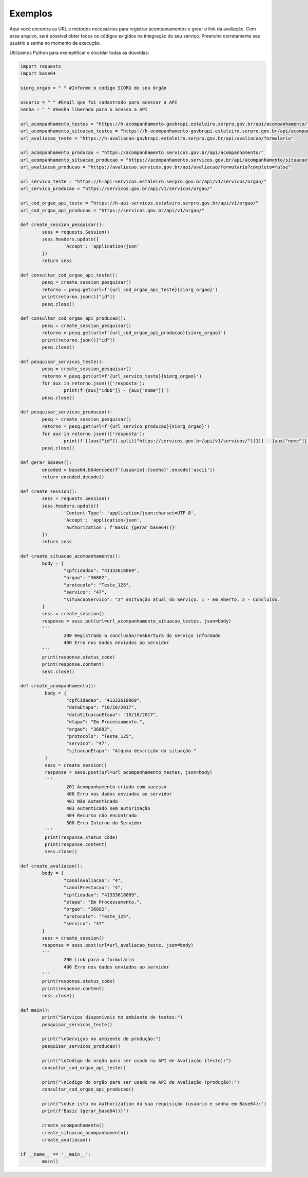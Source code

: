 Exemplos
**************

Aqui você encontra as URL e métodos necessários para registrar acompanamentos e gerar o link da avaliação.
Com esse arquivo, será possivel obter todos os códigos exigidos na integração do seu serviço. Preencha corretamente seu usuário e senha no momento da execução.

Utilizamos Python para exemplificar e elucidar todas as dúuvidas:

.. code-block:: python

    	import requests
	import base64

	siorg_orgao = " " #Informe o codigo SIORG do seu órgão

	usuario = " " #Email que foi cadastrado para acessar a API
	senha = " " #Senha liberada para o acesso a API

	url_acompanhamento_testes = "https://h-acompanhamento-govbrapi.estaleiro.serpro.gov.br/api/acompanhamento/"
	url_acompanhamento_situacao_testes = "https://h-acompanhamento-govbrapi.estaleiro.serpro.gov.br/api/acompanhamento/situacao"
	url_avaliacao_teste = "https://h-avaliacao-govbrapi.estaleiro.serpro.gov.br/api/avaliacao/formulario"

	url_acompanhamento_producao = "https://acompanhamento.servicos.gov.br/api/acompanhamento/"
	url_acompanhamento_situacao_producao = "https://acompanhamento.servicos.gov.br/api/acompanhamento/situacao"
	url_avaliacao_producao = "https://avaliacao.servicos.gov.br/api/avaliacao/formulario?completo=false"

	url_servico_teste = "https://h-api-servicos.estaleiro.serpro.gov.br/api/v1/servicos/orgao/"
	url_servico_producao = "https://servicos.gov.br/api/v1/servicos/orgao/"

	url_cod_orgao_api_teste = "https://h-api-servicos.estaleiro.serpro.gov.br/api/v1/orgao/"
	url_cod_orgao_api_producao = "https://servicos.gov.br/api/v1/orgao/"

	def create_session_pesquisar():
		sess = requests.Session()
		sess.headers.update({
			'Accept': 'application/json'
		})
		return sess

	def consultar_cod_orgao_api_teste():
		pesq = create_session_pesquisar()
		retorno = pesq.get(url=f'{url_cod_orgao_api_teste}{siorg_orgao}')
		print(retorno.json()["id"])
		pesq.close()

	def consultar_cod_orgao_api_producao():
		pesq = create_session_pesquisar()
		retorno = pesq.get(url=f'{url_cod_orgao_api_producao}{siorg_orgao}')
		print(retorno.json()["id"])
		pesq.close()

	def pesquisar_servicos_teste():
		pesq = create_session_pesquisar()
		retorno = pesq.get(url=f'{url_servico_teste}{siorg_orgao}')
		for aux in retorno.json()['resposta']:
			print(f'{aux["idDb"]} - {aux["nome"]}')
		pesq.close()

	def pesquisar_servicos_producao():
		pesq = create_session_pesquisar()
		retorno = pesq.get(url=f'{url_servico_producao}{siorg_orgao}')
		for aux in retorno.json()['resposta']:
			print(f'{(aux["id"]).split("https://servicos.gov.br/api/v1/servicos/")[1]} - {aux["nome"]}')
		pesq.close()

	def gerar_base64():
		encoded = base64.b64encode(f'{usuario}:{senha}'.encode('ascii'))
		return encoded.decode()

	def create_session():
		sess = requests.Session()
		sess.headers.update({
			'Content-Type': 'application/json;charset=UTF-8',
			'Accept': 'application/json',
			'Authorization': f'Basic {gerar_base64()}'
		})
		return sess

	def create_situacao_acompanhamento():
		body = {
			"cpfCidadao": "41333618069",
			"orgao": "36802",
			"protocolo": "Teste_125",
			"servico": "47",
			"situacaoServico": "2" #Situação atual do Serviço. 1 - Em Aberto, 2 - Concluído.
		}
		sess = create_session()
		response = sess.put(url=url_acompanhamento_situacao_testes, json=body)
		'''
			200 Registrado a conclusão/reabertura do serviço informado
			400 Erro nos dados enviados ao servidor
		'''
		print(response.status_code)
		print(response.content)
		sess.close()

	def create_acompanhamento():
		 body = {
			 "cpfCidadao": "41333618069",
			 "dataEtapa": "10/10/2017",
			 "dataSituacaoEtapa": "10/10/2017",
			 "etapa": "Em Processamento.",
			 "orgao": "36802",
			 "protocolo": "Teste_125",
			 "servico": "47",
			 "situacaoEtapa": "Alguma descrição da situação."
		 }
		 sess = create_session()
		 response = sess.post(url=url_acompanhamento_testes, json=body)
		 '''
			 201 Acompanhamento criado com sucesso
			 400 Erro nos dados enviados ao servidor
			 401 Não Autenticado
			 403 Autenticado sem autorização
			 404 Recurso não encontrado
			 500 Erro Interno do Servidor
		 '''
		 print(response.status_code)
		 print(response.content)
		 sess.close()

	def create_avaliacao():
		body = {
			"canalAvaliacao": "4",
			"canalPrestacao": "4",
			"cpfCidadao": "41333618069",
			"etapa": "Em Processamento.",
			"orgao": "36802",
			"protocolo": "Teste_125",
			"servico": "47"
		}
		sess = create_session()
		response = sess.post(url=url_avaliacao_teste, json=body)
		'''
			200 Link para o formulário
			400 Erro nos dados enviados ao servidor
		'''
		print(response.status_code)
		print(response.content)
		sess.close()

	def main():
		print("Serviços disponíveis no ambiente de testes:")
		pesquisar_servicos_teste()

		print("\nServiços no ambiente de produção:")
		pesquisar_servicos_producao()

		print("\nCodigo do orgão para ser usado na API de Avaliação (teste):")
		consultar_cod_orgao_api_teste()

		print("\nCodigo do orgão para ser usado na API de Avaliação (produção):")
		consultar_cod_orgao_api_producao()

		print("\nUse isto no Authorization da sua requisição (usuario e senha em Base64):")
		print(f'Basic {gerar_base64()}')

		create_acompanhamento()
		create_situacao_acompanhamento()
		create_avaliacao()

	if __name__ == '__main__':
		main()
